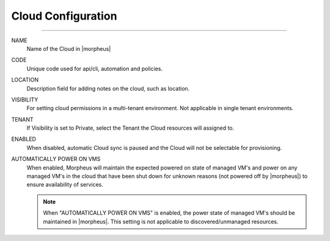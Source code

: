 Cloud Configuration
```````````````````
-----

NAME
  Name of the Cloud in |morpheus|
CODE 
  Unique code used for api/cli, automation and policies.
LOCATION
  Description field for adding notes on the cloud, such as location.
VISIBILITY
  For setting cloud permissions in a multi-tenant environment. Not applicable in single tenant environments.
TENANT
  If Visibility is set to Private, select the Tenant the Cloud resources will assigned to.
ENABLED
  When disabled, automatic Cloud sync is paused and the Cloud will not be selectable for provisioning. 
AUTOMATICALLY POWER ON VMS
  When enabled, Morpheus will maintain the expected powered on state of managed VM's and power on any managed VM's in the cloud that have been shut down for unknown reasons (not powered off by |morpheus|) to ensure availability of services. 
  
  .. note:: When "AUTOMATICALLY POWER ON VMS" is enabled, the power state of managed VM's should be maintained in |morpheus|. This setting is not applicable to discovered/unmanaged resources.

